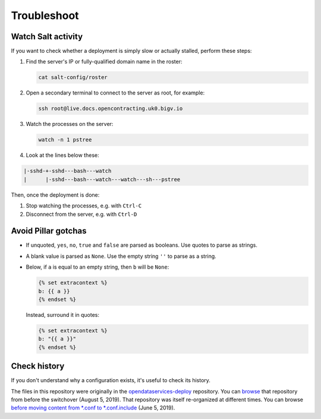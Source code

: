 Troubleshoot
============

.. _watch-salt-activity:

Watch Salt activity
-------------------

If you want to check whether a deployment is simply slow or actually stalled, perform these steps:

#. Find the server's IP or fully-qualified domain name in the roster:

   .. code-block:: bash

      cat salt-config/roster

#. Open a secondary terminal to connect to the server as root, for example:

   .. code-block:: bash

      ssh root@live.docs.opencontracting.uk0.bigv.io

#. Watch the processes on the server:

   .. code-block:: bash

      watch -n 1 pstree

#. Look at the lines below these:

.. code-block:: none

    |-sshd-+-sshd---bash---watch
    |      |-sshd---bash---watch---watch---sh---pstree

Then, once the deployment is done:

#. Stop watching the processes, e.g. with ``Ctrl-C``
#. Disconnect from the server, e.g. with ``Ctrl-D``

Avoid Pillar gotchas
--------------------

-  If unquoted, ``yes``, ``no``, ``true`` and ``false`` are parsed as booleans. Use quotes to parse as strings.
-  A blank value is parsed as ``None``. Use the empty string ``''`` to parse as a string.
-  Below, if ``a`` is equal to an empty string, then ``b`` will be ``None``:

   .. code-block:: none

      {% set extracontext %}
      b: {{ a }}
      {% endset %}

   Instead, surround it in quotes:

   .. code-block:: none

      {% set extracontext %}
      b: "{{ a }}"
      {% endset %}

Check history
-------------

If you don't understand why a configuration exists, it's useful to check its history.

The files in this repository were originally in the `opendataservices-deploy <https://github.com/OpenDataServices/opendataservices-deploy>`__ repository. You can `browse <https://github.com/OpenDataServices/opendataservices-deploy/tree/7a5baff013b888c030df8366b3de45aae3e12f9e>`__ that repository from before the switchover (August 5, 2019). That repository was itself re-organized at different times. You can browse `before moving content from *.conf to *.conf.include <https://github.com/OpenDataServices/opendataservices-deploy/tree/4dbea5122e1fc01221c8d051efc99836cef98ccb>`__ (June 5, 2019).
